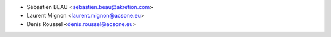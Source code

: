 * Sébastien BEAU <sebastien.beau@akretion.com>
* Laurent Mignon <laurent.mignon@acsone.eu>
* Denis Roussel <denis.roussel@acsone.eu>
